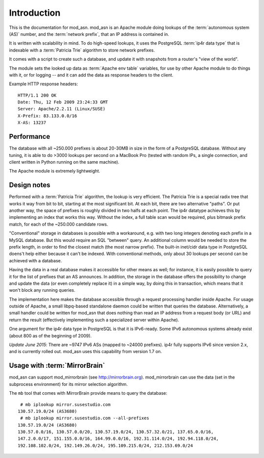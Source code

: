 Introduction
============

This is the documentation for mod_asn. mod_asn is an Apache module doing
lookups of the :term:`autonomous system (AS)` number, and the :term:`network prefix`, that an
IP address is contained in. 

It is written with scalability in mind. To do high-speed lookups, it uses the
PostgreSQL :term:`ip4r data type` that is indexable with a :term:`Patricia
Trie` algorithm to store network prefixes.

It comes with a script to create such a database, and update it with snapshots
from a router's "view of the world".

The module sets the looked up data as :term:`Apache env table` variables, for
use by other Apache module to do things with it, or for logging -- and it can
add the data as response headers to the client.


Example HTTP response headers::

  HTTP/1.1 200 OK
  Date: Thu, 12 Feb 2009 23:24:33 GMT
  Server: Apache/2.2.11 (Linux/SUSE)
  X-Prefix: 83.133.0.0/16
  X-AS: 13237



Performance
-----------

The database with all ~250.000 prefixes is about 20-30MB in size in the form of
a PostgreSQL database. Without any tuning, it is able to do >3000 lookups per
second on a MacBook Pro (tested with random IPs, a single connection, and
client written in Python running on the same machine).

The Apache module is extremely lightweight. 



Design notes
------------

Performed with a :term:`Patricia Trie` algorithm, the lookup is very efficient.
The Patricia Trie is a special radix tree that works it way from bit to bit,
starting at the most significant bit. At each bit, there are two alternative
"paths". Or put another way, the space of prefixes is roughly divided in two
halfs at each point. The ip4r datatype achieves this by implementing an index
that works this way. Without the index, a full table scan would be required,
plus bitmask prefix match, for each of the ~250.000 candidate rows.

"Conventional" storage in databases is possible with a workaround, e.g. with
two long integers denoting each prefix in a MySQL database. But this would
require an SQL "between" query. An additional column would be needed to store
the prefix length, in order to find the closest match (the most narrow prefix).
The built-in inet/cidr data type in PostgreSQL doens't help either because it
can't be indexed. With conventional methods, only about 30 lookups per second
can be achieved with a database.

Having the data in a real database makes it accessible for other means as well;
for instance, it is easily possible to query it for the list of prefixes that
an AS announces.  In addition, the storage in the database offers the
possibility to change and update the data (or even completely replace it) in a
simple way, by doing this in transaction, which means that it won't block any
running queries. 

The implementation here makes the database accessible through a request
processing handler inside Apache. For usage outside of Apache, a small
libpq-based standalone daemon could be written that queries the database.
Alternatively, a small handler could be written for mod_asn that does nothing
than read an IP address from a request body (or URL) and return the result
(effectively implementing such a specialized server within Apache).

One argument for the ip4r data type in PostgreSQL is that it is IPv6-ready.
Some IPv6 autonomous systems already exist (about 800 as of the beginning of
2009). 

*Update June 2015*: There are ~9747 IPv6 ASs (mapped to ~24000 prefixes). ip4r
fully supports IPv6 since version 2.x, and is currently rolled out. mod_asn
uses this capability from version 1.7 on.


Usage with :term:`MirrorBrain`
--------------------------------

mod_asn can support mod_mirrorbrain (see http://mirrorbrain.org).
mod_mirrorbrain can use the data (set in the subprocess environment) for its
mirror selection algorithm.

The ``mb`` tool that comes with MirrorBrain provide means to query the database::

   # mb iplookup mirror.susestudio.com
  130.57.19.0/24 (AS3680)
   # mb iplookup mirror.susestudio.com --all-prefixes
  130.57.19.0/24 (AS3680)
  130.57.0.0/16, 130.57.0.0/20, 130.57.19.0/24, 130.57.32.0/21, 137.65.0.0/16,
  147.2.0.0/17, 151.155.0.0/16, 164.99.0.0/16, 192.31.114.0/24, 192.94.118.0/24,
  192.108.102.0/24, 192.149.26.0/24, 195.109.215.0/24, 212.153.69.0/24

